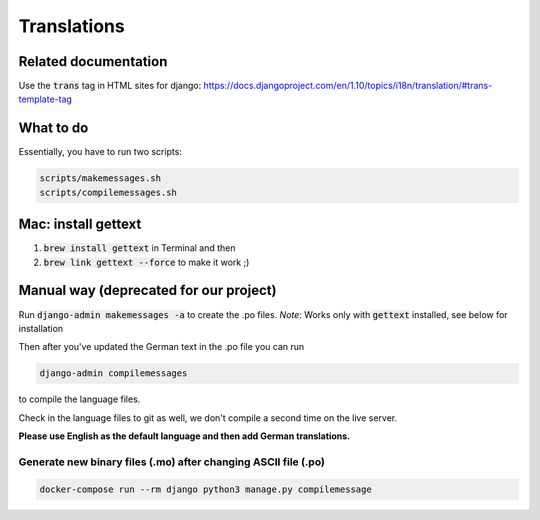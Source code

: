 Translations
============

Related documentation
---------------------

Use the :code:`trans` tag in HTML sites for django:
`<https://docs.djangoproject.com/en/1.10/topics/i18n/translation/#trans-template-tag>`_

What to do
----------
Essentially, you have to run two scripts:

.. code-block:: bash

    scripts/makemessages.sh
    scripts/compilemessages.sh

Mac: install gettext
--------------------
#. :code:`brew install gettext` in Terminal and then 
#. :code:`brew link gettext --force` to make it work ;)


Manual way (deprecated for our project)
---------------------------------------

Run :code:`django-admin makemessages -a` to create the .po files. 
*Note*: Works only with :code:`gettext` installed, see below for installation

Then after you've updated the German text in the .po file you can run

.. code-block:: bash

    django-admin compilemessages

to compile the language files.

Check in the language files to git as well, we don't compile a second time on the live server.

**Please use English as the default language and then add German translations.**

Generate new binary files (.mo) after changing ASCII file (.po) 
~~~~~~~~~~~~~~~~~~~~~~~~~~~~~~~~~~~~~~~~~~~~~~~~~~~~~~~~~~~~~~~
.. code-block:: bash

    docker-compose run --rm django python3 manage.py compilemessage
